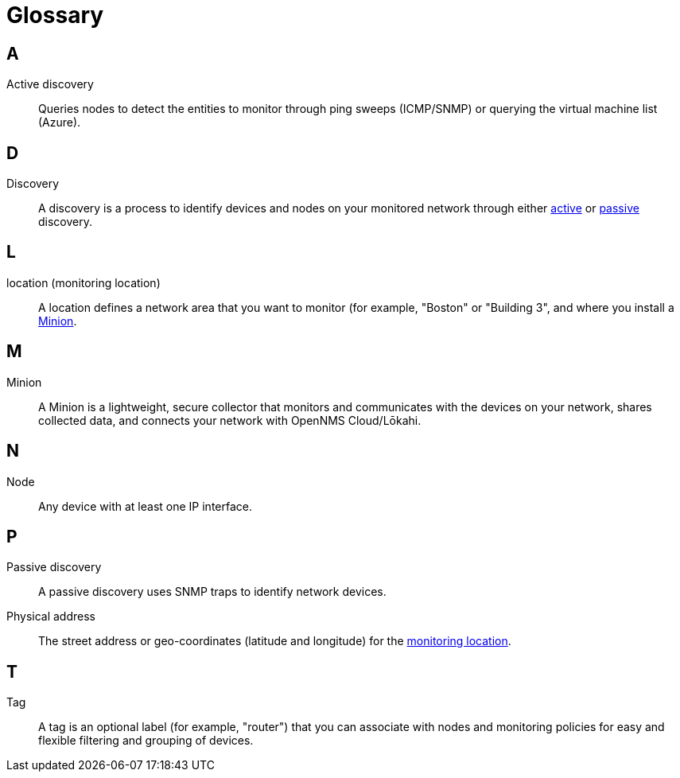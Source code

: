 
= Glossary
:description: Glossary of terms related to OpenNMS Lōkahi/Cloud.

== A
[[glossary-active-discovery]]
Active discovery:: Queries nodes to detect the entities to monitor through ping sweeps (ICMP/SNMP) or querying the virtual machine list (Azure).

== D
[[glossary-discovery]]
Discovery:: A discovery is a process to identify devices and nodes on your monitored network through either <<glossary-active-discovery, active>> or <<glossary-passive-discovery, passive>> discovery.

== L
[[glossary-location]]
location (monitoring location):: A location defines a network area that you want to monitor (for example, "Boston" or "Building 3", and where you install a <<glossary-minion, Minion>>.

== M
[[glossary-minion]]
Minion:: A Minion is a lightweight, secure collector that monitors and communicates with the devices on your network, shares collected data, and connects your network with OpenNMS Cloud/Lōkahi.

== N
[[glossary-node]]
Node:: Any device with at least one IP interface.

== P
[[glossary-passive-discovery]]
Passive discovery:: A passive discovery uses SNMP traps to identify network devices.
[[glossary-physical-address]]
Physical address:: The street address or geo-coordinates (latitude and longitude) for the <<glossary-location, monitoring location>>.

== T
[[glossary-tag]]
Tag:: A tag is an optional label (for example, "router") that you can associate with nodes and monitoring policies for easy and flexible filtering and grouping of devices.